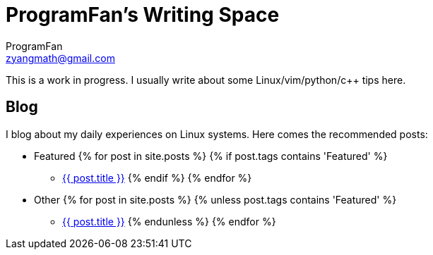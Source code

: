 = ProgramFan's Writing Space
ProgramFan <zyangmath@gmail.com>
:page-layout: page

This is a work in progress. I usually write about some Linux/vim/python/c++ tips here.

== Blog

I blog about my daily experiences on Linux systems. Here comes the recommended posts:

* Featured
{% for post in site.posts %}
{% if post.tags contains 'Featured' %}
** link:++{{post.url}}++[{{ post.title }}]
{% endif %}
{% endfor %}
* Other
{% for post in site.posts %}
{% unless post.tags contains 'Featured' %}
** link:++{{post.url}}++[{{ post.title }}]
{% endunless %}
{% endfor %}
